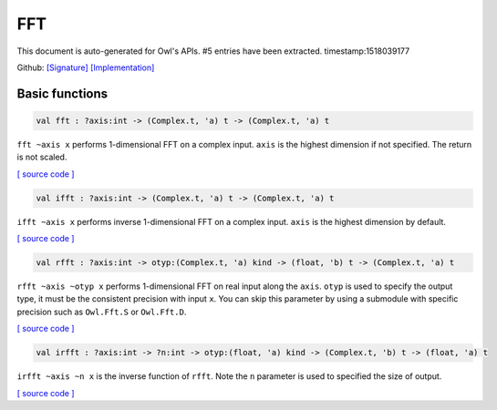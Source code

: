 FFT
===============================================================================

This document is auto-generated for Owl's APIs.
#5 entries have been extracted.
timestamp:1518039177

Github:
`[Signature] <https://github.com/ryanrhymes/owl/tree/master/src/owl/fftpack/owl_fft_generic.mli>`_ 
`[Implementation] <https://github.com/ryanrhymes/owl/tree/master/src/owl/fftpack/owl_fft_generic.ml>`_



Basic functions
-------------------------------------------------------------------------------



.. code-block:: ocaml

  val fft : ?axis:int -> (Complex.t, 'a) t -> (Complex.t, 'a) t

``fft ~axis x`` performs 1-dimensional FFT on a complex input. ``axis`` is the
highest dimension if not specified. The return is not scaled.

`[ source code ] <https://github.com/ryanrhymes/owl/blob/master/src/owl/fftpack/owl_fft_generic.ml#L9>`__



.. code-block:: ocaml

  val ifft : ?axis:int -> (Complex.t, 'a) t -> (Complex.t, 'a) t

``ifft ~axis x`` performs inverse 1-dimensional FFT on a complex input. ``axis``
is the highest dimension by default.

`[ source code ] <https://github.com/ryanrhymes/owl/blob/master/src/owl/fftpack/owl_fft_generic.ml#L20>`__



.. code-block:: ocaml

  val rfft : ?axis:int -> otyp:(Complex.t, 'a) kind -> (float, 'b) t -> (Complex.t, 'a) t

``rfft ~axis ~otyp x`` performs 1-dimensional FFT on real input along the
``axis``. ``otyp`` is used to specify the output type, it must be the consistent
precision with input ``x``. You can skip this parameter by using a submodule
with specific precision such as ``Owl.Fft.S`` or ``Owl.Fft.D``.

`[ source code ] <https://github.com/ryanrhymes/owl/blob/master/src/owl/fftpack/owl_fft_generic.ml#L33>`__



.. code-block:: ocaml

  val irfft : ?axis:int -> ?n:int -> otyp:(float, 'a) kind -> (Complex.t, 'b) t -> (float, 'a) t

``irfft ~axis ~n x`` is the inverse function of ``rfft``. Note the ``n`` parameter
is used to specified the size of output.

`[ source code ] <https://github.com/ryanrhymes/owl/blob/master/src/owl/fftpack/owl_fft_generic.ml#L47>`__



